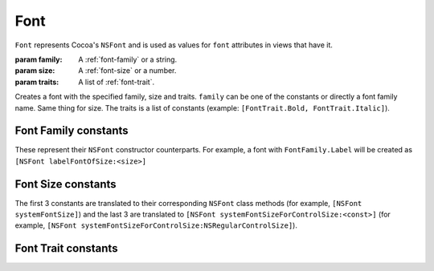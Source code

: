 Font
====

``Font`` represents Cocoa's ``NSFont`` and is used as values for ``font`` attributes in views that
have it.

.. class:: Font(family, size[, traits=None])
    
    :param family: A :ref:`font-family` or a string.
    :param size: A :ref:`font-size` or a number.
    :param traits: A list of :ref:`font-trait`.
    
    Creates a font with the specified family, size and traits. ``family`` can be one of the
    constants or directly a font family name. Same thing for size. The traits is a list of
    constants (example: ``[FontTrait.Bold, FontTrait.Italic]``).

.. _font-family:

Font Family constants
---------------------

These represent their ``NSFont`` constructor counterparts. For example, a font with
``FontFamily.Label`` will be created as ``[NSFont labelFontOfSize:<size>]``

.. data:: FontFamily.System
.. data:: FontFamily.Label
.. data:: FontFamily.Menu
.. data:: FontFamily.Menubar
.. data:: FontFamily.Message
.. data:: FontFamily.Palette
.. data:: FontFamily.Titlebar
.. data:: FontFamily.Tooltips

.. _font-size:

Font Size constants
-------------------

The first 3 constants are translated to their corresponding ``NSFont`` class methods (for example,
``[NSFont systemFontSize]``) and the last 3 are translated to
``[NSFont systemFontSizeForControlSize:<const>]`` (for example, 
``[NSFont systemFontSizeForControlSize:NSRegularControlSize]``).

.. data:: FontSize.System
.. data:: FontSize.SmallSystem
.. data:: FontSize.Label
.. data:: FontSize.RegularControl
.. data:: FontSize.SmallControl
.. data:: FontSize.MiniControl

.. _font-trait:

Font Trait constants
--------------------

.. data:: FontTrait.Bold
.. data:: FontTrait.Italic

